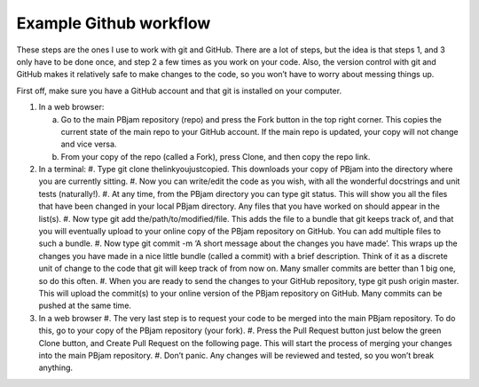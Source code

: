 Example Github workflow
^^^^^^^^^^^^^^^^^^^^^^^
These steps are the ones I use to work with git and GitHub. There are a lot of steps, but the idea is that steps 1, and 3 only have to be done once, and step 2 a few times as you work on your code. Also, the version control with git and GitHub makes it relatively safe to make changes to the code, so you won’t have to worry about messing things up.  

First off, make sure you have a GitHub account and that git is installed on your computer. 

#. In a web browser:

   a. Go to the main PBjam repository (repo) and press the Fork button in the top right corner. This copies the current state of the main repo to your GitHub account. If the main repo is updated, your copy will not change and vice versa.
   
   b. From your copy of the repo (called a Fork), press Clone, and then copy the repo link. 

#. In a terminal:
   #. Type git clone thelinkyoujustcopied. This downloads your copy of PBjam into the directory where you are currently sitting.
   #. Now you can write/edit the code as you wish, with all the wonderful docstrings and unit tests (naturally!).
   #. At any time, from the PBjam directory you can type git status. This will show you all the files that have been changed in your local PBjam directory. Any files that you have worked on should appear in the list(s).
   #. Now type git add the/path/to/modified/file. This adds the file to a bundle that git keeps track of, and that you will eventually upload to your online copy of the PBjam repository on GitHub. You can add multiple files to such a bundle.
   #. Now type git commit -m ‘A short message about the changes you have made’. This wraps up the changes you have made in a nice little bundle (called a commit) with a brief description. Think of it as a discrete unit of change to the code that git will keep track of from now on. Many smaller commits are better than 1 big one, so do this often. 
   #. When you are ready to send the changes to your GitHub repository, type git push origin master. This will upload the commit(s) to your online version of the PBjam repository on GitHub. Many commits can be pushed at the same time.

#. In a web browser
   #. The very last step is to request your code to be merged into the main PBjam repository. To do this, go to your copy of the PBjam repository (your fork).
   #. Press the Pull Request button just below the green Clone button, and Create Pull Request on the following page. This will start the process of merging your changes into the main PBjam repository. 
   #. Don’t panic. Any changes will be reviewed and tested, so you won’t break anything.
